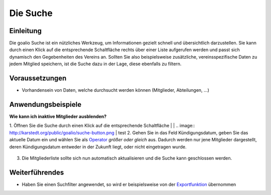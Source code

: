 Die Suche
=========

Einleitung
----------

Die goalio Suche ist ein nützliches Werkzeug, um Informationen gezielt schnell und übersichtlich darzustellen. Sie kann durch einen Klick auf die entsprechende Schaltfläche rechts über einer Liste aufgerufen werden und passt sich dynamisch den Gegebenheiten des Vereins an. Sollten Sie also beispielsweise zusätzliche, vereinsspezifische Daten zu jedem Mitglied speichern, ist die Suche dazu in der Lage, diese ebenfalls zu filtern.

.. image:: http://karstedt.org/public/goalio/suche.png

Voraussetzungen
---------------

* Vorhandensein von Daten, welche durchsucht werden können (Mitglieder, Abteilungen, ...)

Anwendungsbeispiele
-------------------

**Wie kann ich inaktive Mitglieder ausblenden?**

1.	Öffnen Sie die Suche durch einen Klick auf die entsprechende Schaltfläche
|  
|	.. image:: http://karstedt.org/public/goalio/suche-button.png
|  
test
2.	Gehen Sie in das Feld Kündigungsdatum, geben Sie das aktuelle Datum ein und wählen Sie als Operator_ *größer oder gleich* aus. Dadurch werden nur jene Mitglieder dargestellt, deren Kündigungsdatum entweder in der Zukunft liegt, oder nicht eingetragen wurde.
  
	.. image:: http://karstedt.org/public/goalio/operator.png
  
3.	Die Mitgliederliste sollte sich nun automatisch aktualisieren und die Suche kann geschlossen werden.

Weiterführendes
---------------

* Haben Sie einen Suchfilter angewendet, so wird er beispielsweise von der Exportfunktion_ übernommen


.. _Operator: http://goal.io
.. _Exportfunktion: http://goal.io
